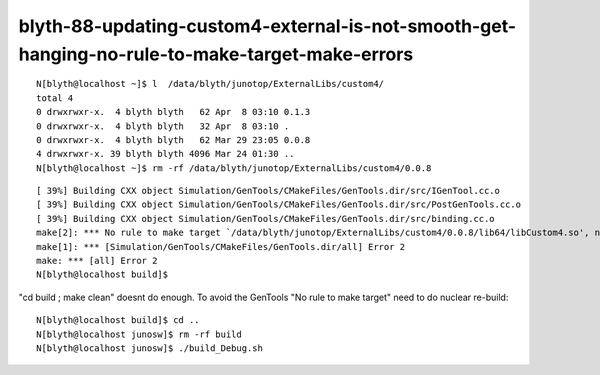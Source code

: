 blyth-88-updating-custom4-external-is-not-smooth-get-hanging-no-rule-to-make-target-make-errors
=================================================================================================


::

    N[blyth@localhost ~]$ l  /data/blyth/junotop/ExternalLibs/custom4/
    total 4
    0 drwxrwxr-x.  4 blyth blyth   62 Apr  8 03:10 0.1.3
    0 drwxrwxr-x.  4 blyth blyth   32 Apr  8 03:10 .
    0 drwxrwxr-x.  4 blyth blyth   62 Mar 29 23:05 0.0.8
    4 drwxrwxr-x. 39 blyth blyth 4096 Mar 24 01:30 ..
    N[blyth@localhost ~]$ rm -rf /data/blyth/junotop/ExternalLibs/custom4/0.0.8


::

    [ 39%] Building CXX object Simulation/GenTools/CMakeFiles/GenTools.dir/src/IGenTool.cc.o
    [ 39%] Building CXX object Simulation/GenTools/CMakeFiles/GenTools.dir/src/PostGenTools.cc.o
    [ 39%] Building CXX object Simulation/GenTools/CMakeFiles/GenTools.dir/src/binding.cc.o
    make[2]: *** No rule to make target `/data/blyth/junotop/ExternalLibs/custom4/0.0.8/lib64/libCustom4.so', needed by `lib/libGenTools.so'.  Stop.
    make[1]: *** [Simulation/GenTools/CMakeFiles/GenTools.dir/all] Error 2
    make: *** [all] Error 2
    N[blyth@localhost build]$ 


"cd build ; make clean" doesnt do enough.
To avoid the GenTools "No rule to make target" need to do nuclear re-build::

    N[blyth@localhost build]$ cd ..
    N[blyth@localhost junosw]$ rm -rf build
    N[blyth@localhost junosw]$ ./build_Debug.sh 





